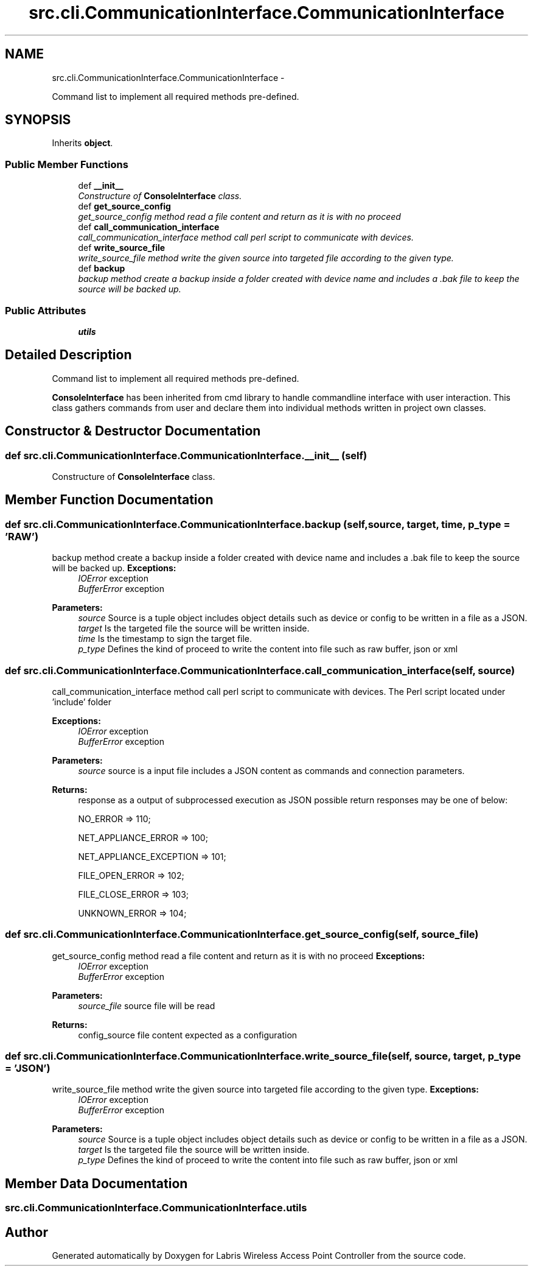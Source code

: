 .TH "src.cli.CommunicationInterface.CommunicationInterface" 3 "Tue Mar 26 2013" "Version v1.0" "Labris Wireless Access Point Controller" \" -*- nroff -*-
.ad l
.nh
.SH NAME
src.cli.CommunicationInterface.CommunicationInterface \- 
.PP
Command list to implement all required methods pre-defined\&.  

.SH SYNOPSIS
.br
.PP
.PP
Inherits \fBobject\fP\&.
.SS "Public Member Functions"

.in +1c
.ti -1c
.RI "def \fB__init__\fP"
.br
.RI "\fIConstructure of \fBConsoleInterface\fP class\&. \fP"
.ti -1c
.RI "def \fBget_source_config\fP"
.br
.RI "\fIget_source_config method read a file content and return as it is with no proceed \fP"
.ti -1c
.RI "def \fBcall_communication_interface\fP"
.br
.RI "\fIcall_communication_interface method call perl script to communicate with devices\&. \fP"
.ti -1c
.RI "def \fBwrite_source_file\fP"
.br
.RI "\fIwrite_source_file method write the given source into targeted file according to the given type\&. \fP"
.ti -1c
.RI "def \fBbackup\fP"
.br
.RI "\fIbackup method create a backup inside a folder created with device name and includes a \&.bak file to keep the source will be backed up\&. \fP"
.in -1c
.SS "Public Attributes"

.in +1c
.ti -1c
.RI "\fButils\fP"
.br
.in -1c
.SH "Detailed Description"
.PP 
Command list to implement all required methods pre-defined\&. 

\fBConsoleInterface\fP has been inherited from cmd library to handle commandline interface with user interaction\&. This class gathers commands from user and declare them into individual methods written in project own classes\&. 
.SH "Constructor & Destructor Documentation"
.PP 
.SS "def src\&.cli\&.CommunicationInterface\&.CommunicationInterface\&.__init__ (self)"

.PP
Constructure of \fBConsoleInterface\fP class\&. 
.SH "Member Function Documentation"
.PP 
.SS "def src\&.cli\&.CommunicationInterface\&.CommunicationInterface\&.backup (self, source, target, time, p_type = \fC'RAW'\fP)"

.PP
backup method create a backup inside a folder created with device name and includes a \&.bak file to keep the source will be backed up\&. \fBExceptions:\fP
.RS 4
\fIIOError\fP exception 
.br
\fIBufferError\fP exception 
.RE
.PP
\fBParameters:\fP
.RS 4
\fIsource\fP Source is a tuple object includes object details such as device or config to be written in a file as a JSON\&.
.br
\fItarget\fP Is the targeted file the source will be written inside\&.
.br
\fItime\fP Is the timestamp to sign the target file\&.
.br
\fIp_type\fP Defines the kind of proceed to write the content into file such as raw buffer, json or xml 
.RE
.PP

.SS "def src\&.cli\&.CommunicationInterface\&.CommunicationInterface\&.call_communication_interface (self, source)"

.PP
call_communication_interface method call perl script to communicate with devices\&. The Perl script located under 'include' folder
.PP
\fBExceptions:\fP
.RS 4
\fIIOError\fP exception 
.br
\fIBufferError\fP exception 
.RE
.PP
\fBParameters:\fP
.RS 4
\fIsource\fP source is a input file includes a JSON content as commands and connection parameters\&.
.RE
.PP
\fBReturns:\fP
.RS 4
response as a output of subprocessed execution as JSON possible return responses may be one of below: 
.PP
NO_ERROR => 110; 
.PP
NET_APPLIANCE_ERROR => 100; 
.PP
NET_APPLIANCE_EXCEPTION => 101; 
.PP
FILE_OPEN_ERROR => 102; 
.PP
FILE_CLOSE_ERROR => 103; 
.PP
UNKNOWN_ERROR => 104; 
.RE
.PP

.SS "def src\&.cli\&.CommunicationInterface\&.CommunicationInterface\&.get_source_config (self, source_file)"

.PP
get_source_config method read a file content and return as it is with no proceed \fBExceptions:\fP
.RS 4
\fIIOError\fP exception 
.br
\fIBufferError\fP exception
.RE
.PP
\fBParameters:\fP
.RS 4
\fIsource_file\fP source file will be read 
.RE
.PP
\fBReturns:\fP
.RS 4
config_source file content expected as a configuration 
.RE
.PP

.SS "def src\&.cli\&.CommunicationInterface\&.CommunicationInterface\&.write_source_file (self, source, target, p_type = \fC'JSON'\fP)"

.PP
write_source_file method write the given source into targeted file according to the given type\&. \fBExceptions:\fP
.RS 4
\fIIOError\fP exception 
.br
\fIBufferError\fP exception 
.RE
.PP
\fBParameters:\fP
.RS 4
\fIsource\fP Source is a tuple object includes object details such as device or config to be written in a file as a JSON\&.
.br
\fItarget\fP Is the targeted file the source will be written inside\&.
.br
\fIp_type\fP Defines the kind of proceed to write the content into file such as raw buffer, json or xml 
.RE
.PP

.SH "Member Data Documentation"
.PP 
.SS "src\&.cli\&.CommunicationInterface\&.CommunicationInterface\&.utils"


.SH "Author"
.PP 
Generated automatically by Doxygen for Labris Wireless Access Point Controller from the source code\&.
